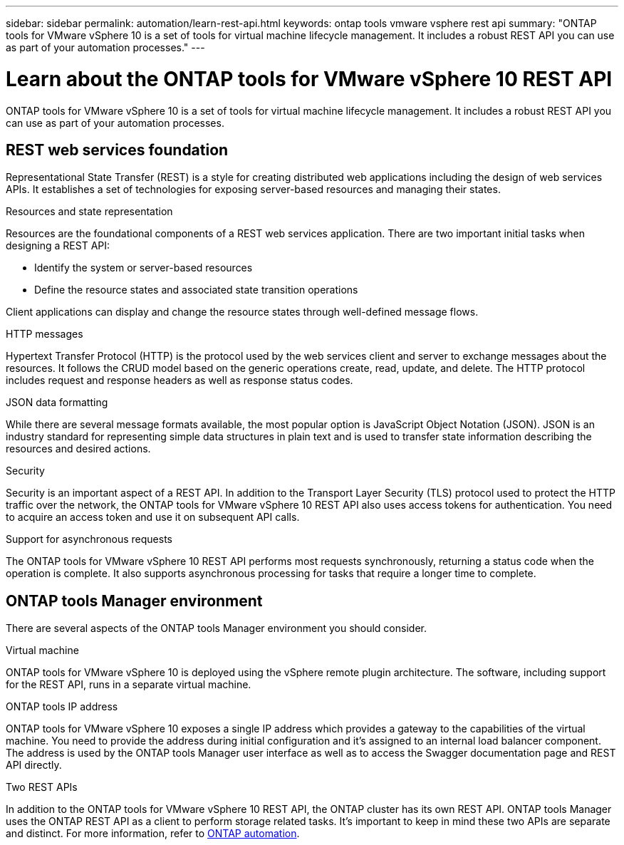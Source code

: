 ---
sidebar: sidebar
permalink: automation/learn-rest-api.html
keywords: ontap tools vmware vsphere rest api
summary: "ONTAP tools for VMware vSphere 10 is a set of tools for virtual machine lifecycle management. It includes a robust REST API you can use as part of your automation processes."
---

= Learn about the ONTAP tools for VMware vSphere 10 REST API
:hardbreaks:
:nofooter:
:icons: font
:linkattrs:
:imagesdir: ../media/

[.lead]
ONTAP tools for VMware vSphere 10 is a set of tools for virtual machine lifecycle management. It includes a robust REST API you can use as part of your automation processes.

== REST web services foundation

Representational State Transfer (REST) is a style for creating distributed web applications including the design of web services APIs. It establishes a set of technologies for exposing server-based resources and managing their states.

.Resources and state representation

Resources are the foundational components of a REST web services application. There are two important initial tasks when designing a REST API:

* Identify the system or server-based resources
* Define the resource states and associated state transition operations

Client applications can display and change the resource states through well-defined message flows.

.HTTP messages

Hypertext Transfer Protocol (HTTP) is the protocol used by the web services client and server to exchange messages about the resources. It follows the CRUD model based on the generic operations create, read, update, and delete. The HTTP protocol includes request and response headers as well as response status codes.

.JSON data formatting

While there are several message formats available, the most popular option is JavaScript Object Notation (JSON). JSON is an industry standard for representing simple data structures in plain text and is used to transfer state information describing the resources and desired actions.

.Security

Security is an important aspect of a REST API. In addition to the Transport Layer Security (TLS) protocol used to protect the HTTP traffic over the network, the ONTAP tools for VMware vSphere 10 REST API also uses access tokens for authentication. You need to acquire an access token and use it on subsequent API calls.

.Support for asynchronous requests

The ONTAP tools for VMware vSphere 10 REST API performs most requests synchronously, returning a status code when the operation is complete. It also supports asynchronous processing for tasks that require a longer time to complete.

== ONTAP tools Manager environment

There are several aspects of the ONTAP tools Manager environment you should consider.

.Virtual machine

ONTAP tools for VMware vSphere 10 is deployed using the vSphere remote plugin architecture. The software, including support for the REST API, runs in a separate virtual machine.

.ONTAP tools IP address

ONTAP tools for VMware vSphere 10 exposes a single IP address which provides a gateway to the capabilities of the virtual machine. You need to provide the address during initial configuration and it's assigned to an internal load balancer component. The address is used by the ONTAP tools Manager user interface as well as to access the Swagger documentation page and REST API directly.

.Two REST APIs

In addition to the ONTAP tools for VMware vSphere 10 REST API, the ONTAP cluster has its own REST API. ONTAP tools Manager uses the ONTAP REST API as a client to perform storage related tasks. It's important to keep in mind these two APIs are separate and distinct. For more information, refer to https://docs.netapp.com/us-en/ontap-automation/[ONTAP automation^].

// January 16 2025 - OTVDOC-179
